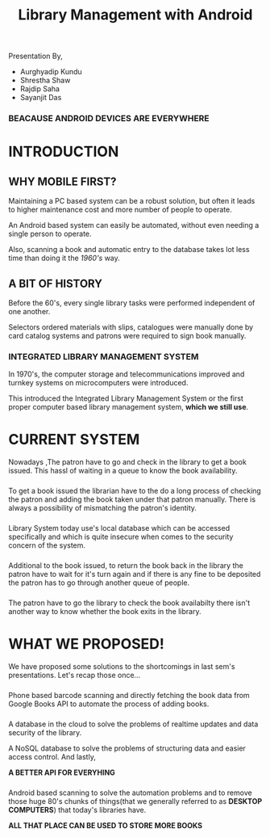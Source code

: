 #+REVEAL_ROOT: https://cdnjs.cloudflare.com/ajax/libs/reveal.js/3.6.0
#+REVEAL_HLEVEL: 2
#+REVEAL_THEME: sky
#+REVEAL_TRANS: zoom
#+TITLE: Library Management with Android
#+OPTIONS: timestamp:nil 
#+OPTIONS: num:nil
#+OPTIONS: toc:nil

* TASKS                                                           :noexport:
** TODO Make atleast 20 slides [2/5]
    - [X] Include history
    - [X] Include current systems
    - [ ] Include what we have planned
    - [ ] Include what we have achieved
    - [ ] Conclusion

* 
  Presentation By,
  - Aurghyadip Kundu
  - Shrestha Shaw
  - Rajdip Saha
  - Sayanjit Das

*** *BEACAUSE ANDROID DEVICES ARE EVERYWHERE*
* INTRODUCTION
** WHY MOBILE FIRST?
   Maintaining a PC based system can be a robust solution, but often it leads to
   higher maintenance cost and more number of people to operate. 
   #+REVEAL:split 
   An Android based system can easily be automated, without even needing a single
   person to operate.
   #+REVEAL:split
   Also, scanning a book and automatic entry to the database takes lot less time
   than doing it the /1960's/ way.

** A BIT OF HISTORY
   Before the 60's, every single library tasks were performed independent of one
   another.
   #+REVEAL:split
   Selectors ordered materials with slips, catalogues were manually done by card
   catalog systems and patrons were required to sign book manually.
*** INTEGRATED LIBRARY MANAGEMENT SYSTEM
    In 1970's, the computer storage and telecommunications improved and turnkey
    systems on microcomputers were introduced.
    #+REVEAL:split
    This introduced the Integrated Library Management System or the first proper
    computer based library management system, *which we still use*.

* CURRENT SYSTEM
  Nowadays ,The patron have to go and check in the library to get a book issued.
  This hassl of waiting in a queue to know the book availability.

*** 
    To get a book issued the librarian have to the do a long process of checking
    the patron and adding the book taken under that patron manually. There is
    always a possibility of mismatching the patron's identity.

*** 
    Library System today use's local database which can be accessed specifically
    and which is quite insecure when comes to the security concern of the
    system.

*** 
    Additional to the book issued, to return the book back in the library the
    patron have to wait for it's turn again and if there is any fine to be
    deposited the patron has to go through another queue of people.

*** 
    The patron have to go the library to check the book availabilty there isn't
    another way to know whether the book exits in the library.

* WHAT WE PROPOSED!
  We have proposed some solutions to the shortcomings in last sem's
  presentations. Let's recap those once...

*** 
    Phone based barcode scanning and directly fetching the book data from Google
    Books API to automate the process of adding books.

*** 
    A database in the cloud to solve the problems of realtime updates and data
    security of the library.
    #+REVEAL:split
    A NoSQL database to solve the problems of structuring data and easier access
    control. And lastly,
    #+REVEAL:split
    *A BETTER API FOR EVERYHING*

*** 
    Android based scanning to solve the automation problems and to remove those
    huge 80's chunks of things(that we generally referred to as *DESKTOP
    COMPUTERS*) that today's libraries have.
    #+REVEAL:split
    *ALL THAT PLACE CAN BE USED TO STORE MORE BOOKS*
